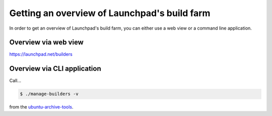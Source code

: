 =============================================
Getting an overview of Launchpad's build farm
=============================================

In order to get an overview of Launchpad's build farm,
you can either use a web view or a command line application.

Overview via web view
=====================

https://launchpad.net/builders

.. note:

    The web view is public.

Overview via CLI application
============================

Call...

.. code:: bash

    $ ./manage-builders -v

from the `ubuntu-archive-tools <https://launchpad.net/ubuntu-archive-tools>`_.

